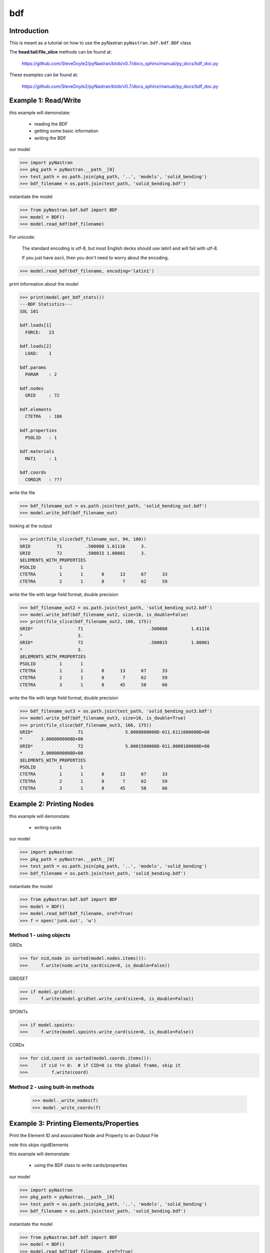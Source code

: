 ===
bdf
===

------------
Introduction
------------
This is meant as a tutorial on how to use the pyNastran ``pyNastran.bdf.bdf.BDF`` class


The **head**/**tail**/**file_slice** methods can be found at:

    https://github.com/SteveDoyle2/pyNastran/blob/v0.7/docs_sphinx/manual/py_docs/bdf_doc.py

These examples can be found at:

    https://github.com/SteveDoyle2/pyNastran/blob/v0.7/docs_sphinx/manual/py_docs/bdf_doc.py

---------------------
Example 1: Read/Write
---------------------
this example will demonstate:

 - reading the BDF

 - getting some basic information

 - writing the BDF

our model

.. code-block:: python

    >>> import pyNastran
    >>> pkg_path = pyNastran.__path__[0]
    >>> test_path = os.path.join(pkg_path, '..', 'models', 'solid_bending')
    >>> bdf_filename = os.path.join(test_path, 'solid_bending.bdf')

instantiate the model

.. code-block:: python

    >>> from pyNastran.bdf.bdf import BDF
    >>> model = BDF()
    >>> model.read_bdf(bdf_filename)

For unicode:

  The standard encoding is utf-8, but most English decks should use latin1 and will fail with utf-8.

  If you just have ascii, then you don't need to worry about the encoding.

.. code-block:: python

    >>> model.read_bdf(bdf_filename, encoding='latin1')

print information about the model

.. code-block:: python

    >>> print(model.get_bdf_stats())
    ---BDF Statistics---
    SOL 101
    
    bdf.loads[1]
      FORCE:   23
    
    bdf.loads[2]
      LOAD:    1
    
    bdf.params
      PARAM    : 2
    
    bdf.nodes
      GRID     : 72
    
    bdf.elements
      CTETRA   : 186
    
    bdf.properties
      PSOLID   : 1
    
    bdf.materials
      MAT1     : 1
    
    bdf.coords
      CORD2R   : ???

write the file

.. code-block:: python

    >>> bdf_filename_out = os.path.join(test_path, 'solid_bending_out.bdf')
    >>> model.write_bdf(bdf_filename_out)

looking at the output

.. code-block:: python

    >>> print(file_slice(bdf_filename_out, 94, 100))
    GRID          71         .500008 1.61116      3.
    GRID          72         .500015 1.00001      3.
    $ELEMENTS_WITH_PROPERTIES
    PSOLID         1       1
    CTETRA         1       1       8      13      67      33
    CTETRA         2       1       8       7      62      59

write the file with large field format; double precision

.. code-block:: python

    >>> bdf_filename_out2 = os.path.join(test_path, 'solid_bending_out2.bdf')
    >>> model.write_bdf(bdf_filename_out2, size=16, is_double=False)
    >>> print(file_slice(bdf_filename_out2, 166, 175))
    GRID*                 71                         .500008         1.61116
    *                     3.
    GRID*                 72                         .500015         1.00001
    *                     3.
    $ELEMENTS_WITH_PROPERTIES
    PSOLID         1       1
    CTETRA         1       1       8      13      67      33
    CTETRA         2       1       8       7      62      59
    CTETRA         3       1       8      45      58      66

write the file with large field format; double precision

.. code-block:: python

    >>> bdf_filename_out3 = os.path.join(test_path, 'solid_bending_out3.bdf')
    >>> model.write_bdf(bdf_filename_out3, size=16, is_double=True)
    >>> print(file_slice(bdf_filename_out3, 166, 175))
    GRID*                 71                5.0000800000D-011.6111600000D+00
    *       3.0000000000D+00
    GRID*                 72                5.0001500000D-011.0000100000D+00
    *       3.0000000000D+00
    $ELEMENTS_WITH_PROPERTIES
    PSOLID         1       1
    CTETRA         1       1       8      13      67      33
    CTETRA         2       1       8       7      62      59
    CTETRA         3       1       8      45      58      66

--------------------------
Example 2:  Printing Nodes
--------------------------
this example will demonstate:

 - writing cards

our model

.. code-block:: python

    >>> import pyNastran
    >>> pkg_path = pyNastran.__path__[0]
    >>> test_path = os.path.join(pkg_path, '..', 'models', 'solid_bending')
    >>> bdf_filename = os.path.join(test_path, 'solid_bending.bdf')

instantiate the model

.. code-block:: python

    >>> from pyNastran.bdf.bdf import BDF
    >>> model = BDF()
    >>> model.read_bdf(bdf_filename, xref=True)
    >>> f = open('junk.out', 'w')

Method 1 - using objects
------------------------


GRIDs

.. code-block:: python

    >>> for nid,node in sorted(model.nodes.items()):
    >>>     f.write(node.write_card(size=8, is_double=False))

GRIDSET

.. code-block:: python

    >>> if model.gridSet:
    >>>     f.write(model.gridSet.write_card(size=8, is_double=False))

SPOINTs

.. code-block:: python

    >>> if model.spoints:
    >>>     f.write(model.spoints.write_card(size=8, is_double=False))

CORDx

.. code-block:: python

    >>> for cid,coord in sorted(model.coords.items()):
    >>>     if cid != 0:  # if CID=0 is the global frame, skip it
    >>>         f.write(coord)

Method 2 - using built-in methods
---------------------------------

    >>> model._write_nodes(f)
    >>> model._write_coords(f)

----------------------------------------
Example 3:  Printing Elements/Properties
----------------------------------------
Print the Element ID and associated Node and Property to an Output File

note this skips rigidElements

this example will demonstate:

 - using the BDF class to write cards/properties

our model

.. code-block:: python

    >>> import pyNastran
    >>> pkg_path = pyNastran.__path__[0]
    >>> test_path = os.path.join(pkg_path, '..', 'models', 'solid_bending')
    >>> bdf_filename = os.path.join(test_path, 'solid_bending.bdf')

instantiate the model

.. code-block:: python

    >>> from pyNastran.bdf.bdf import BDF
    >>> model = BDF()
    >>> model.read_bdf(bdf_filename, xref=True)
    >>> f = open('junk.out', 'w')

Method 1 - using objects
------------------------

    >>> for eid, element in sorted(model.elements.items()):
    >>>     f.write(element.write_card(size=8, is_double=False))
    >>> for pid, prop in sorted(model.properties.items()):
    >>>     f.write(prop.write_card(size=8, is_double=False))

Method 2 - using built-in method
--------------------------------

    >>> model._write_elements_properties(f)

Method 3 - using built-in methods
---------------------------------

    >>> model._write_elements(f)
    >>> model._write_properties(f)

--------------------------------
Example 4: Get Element ID & Type
--------------------------------
Print the Element ID and its type(e.g. CQUAD4, CTRIA3, etc.) to a file

note this skips rigidElements

this example will demonstate:

 - accessing element type information

our model

.. code-block:: python

    >>> import pyNastran
    >>> pkg_path = pyNastran.__path__[0]
    >>> test_path = os.path.join(pkg_path, '..', 'models', 'solid_bending')
    >>> bdf_filename = os.path.join(test_path, 'solid_bending.bdf')

instantiate the model

.. code-block:: python

    >>> from pyNastran.bdf.bdf import BDF
    >>> model = BDF()
    >>> model.read_bdf(bdf_filename, xref=True)
    >>> f = open('junk.out', 'w')

Method 1 - using objects
---------------------------------

    >>> for eid,element in sorted(model.elements.items()):
    >>>     msg = 'eid=%s type=%s\n' %(eid, element.type)
    >>> f.write(msg)

----------------------------------
Example 5: Get Elements by Node ID
----------------------------------
this example will demonstate:

 - getting the list of elements that share a certain node

our model

.. code-block:: python

    >>> import pyNastran
    >>> pkg_path = pyNastran.__path__[0]
    >>> test_path = os.path.join(pkg_path, '..', 'models', 'solid_bending')
    >>> bdf_filename = os.path.join(test_path, 'solid_bending.bdf')

instantiate the model

.. code-block:: python

    >>> from pyNastran.bdf.bdf import BDF
    >>> model = BDF()
    >>> model.read_bdf(bdf_filename, xref=True)
    >>> f = open('junk.out', 'w')

given a Node, get the Elements Attached to that Node

assume node 55

doesnt support 0d/1d elements yet

.. code-block:: python

    >>> nid_to_eids_map = model.get_node_id_to_element_ids_map()
    >>> eids = nid_to_eids_map[55]

convert to elements instead of element IDs

.. code-block:: python

    >>> elements = []
    >>> for eid in eids:
    >>>     elements.append(model.Element(eid))
    >>> print("eids = %s" % eids)
    >>> print("elements =\n %s" % elements)

---------------------------------------
Example 6:  Get Elements by Property ID
---------------------------------------
this example will demonstate:

 - getting a list of elements that have a certain property

our model

.. code-block:: python

    >>> import pyNastran
    >>> pkg_path = pyNastran.__path__[0]
    >>> test_path = os.path.join(pkg_path, '..', 'models', 'sol_101_elements')
    >>> bdf_filename = os.path.join(test_path, 'static_solid_shell_bar.bdf')

instantiate the model

.. code-block:: python

    >>> from pyNastran.bdf.bdf import BDF
    >>> model = BDF()
    >>> model.read_bdf(bdf_filename, xref=True)
    >>> f = open('junk.out', 'w')

Creating a List of Elements based on a Property ID

assume pid=1

.. code-block:: python

    >>> pid_to_eids_map = model.get_property_id_to_element_ids_map()
    >>> eids4  = pid_to_eids_map[4] # PSHELL
    >>> print("eids4 = %s" % eids4)
    eids4 = [6, 7, 8, 9, 10, 11]

convert to elements instead of element IDs

.. code-block:: python

    >>> elements4 = []
    >>> for eid in eids4:
    >>>     elements4.append(model.Element(eid))

just to verify

.. code-block:: python

    >>> elem = model.elements[eids4[0]]
    >>> print(elem.pid)
    PSHELL         4       1     .25       1               1

---------------------------------------
Example 7:  Get Elements by Material ID
---------------------------------------
this example will demonstate:

 - getting a list of elements that have a certain material

our model

.. code-block:: python

    >>> import pyNastran
    >>> pkg_path = pyNastran.__path__[0]
    >>> test_path = os.path.join(pkg_path, '..', 'models', 'sol_101_elements')
    >>> bdf_filename = os.path.join(test_path, 'static_solid_shell_bar.bdf')

instantiate the model

.. code-block:: python

    >>> from pyNastran.bdf.bdf import BDF
    >>> model = BDF()
    >>> model.read_bdf(bdf_filename, xref=True)
    >>> f = open('junk.out', 'w')

assume you want the eids for material 10

.. code-block:: python

    >>> pid_to_eids_map = model.get_property_id_to_element_ids_map()
    >>> mid_to_pids_map = model.get_material_id_to_property_ids_map()
    >>> pids1 = mid_to_pids_map[1]
    >>> print('pids1 = %s' % pids1)
    pids1 = [1, 2, 3, 4, 5]
    >>> eids = []
    >>> for pid in pids1:
    >>>     eids += pid_to_eids_map[pid]

convert to elements instead of element IDs

.. code-block:: python

    >>> elements = []
    >>> for eid in eids:
    >>>     element = model.Element(eid)
    >>>     elements.append(element)
    >>>     print(str(element).rstrip())
    
    CBAR          13       1      15      19      0.      1.      0.
    $ Direct Text Input for Bulk Data
    $ Pset: "shell" will be imported as: "pshell.1"
    CHEXA          1       2       2       3       4       1       8       5
                   6       7
    CPENTA         2       2       6       8       5      10      11       9
    CPENTA         3       2       6       7       8      10      12      11
    CTETRA         4       2      10      11       9      13
    CTETRA         5       2      10      12      11      13
    CROD          14       3      16      20
    CROD          15       3      17      21
    CQUAD4         6       4       4       1      14      15
    CQUAD4         7       4       3       2      17      16
    CTRIA3         8       4       4       3      16
    CTRIA3         9       4      16      15       4
    CTRIA3        10       4       1       2      17
    CTRIA3        11       4      17      14       1
    $
    CBEAM         12       5      14      18      0.      1.      0.     GGG

---------------------
Example 1: Read/Write
---------------------
this example will demonstate:

 - reading the BDF

 - getting some basic information

 - writing the BDF

our model

.. code-block:: python

    >>> import pyNastran
    >>> pkg_path = pyNastran.__path__[0]
    >>> test_path = os.path.join(pkg_path, '..', 'models', 'solid_bending')
    >>> bdf_filename = os.path.join(test_path, 'solid_bending.bdf')
    >>> bdf_filename2 = os.path.join(test_path, 'solid_bending2.bdf')
    >>> bdf_filename2 = 'solid_bending2.bdf'

instantiate the model

.. code-block:: python

    >>> from pyNastran.bdf.bdf import BDF
    >>> model = BDF()
    >>> model.read_bdf(bdf_filename)
    >>> model.sol = 103
    >>> model.write_bdf(bdf_filename2)

